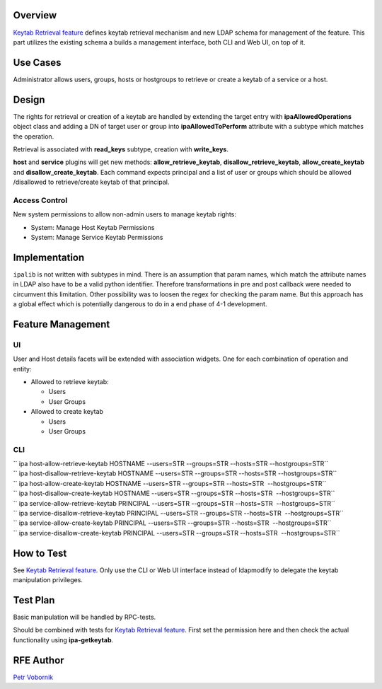 Overview
--------

`Keytab Retrieval feature <V4/Keytab_Retrieval>`__ defines keytab
retrieval mechanism and new LDAP schema for management of the feature.
This part utilizes the existing schema a builds a management interface,
both CLI and Web UI, on top of it.

.. _use_cases:

Use Cases
---------

Administrator allows users, groups, hosts or hostgroups to retrieve or
create a keytab of a service or a host.

Design
------

The rights for retrieval or creation of a keytab are handled by
extending the target entry with **ipaAllowedOperations** object class
and adding a DN of target user or group into **ipaAllowedToPerform**
attribute with a subtype which matches the operation.

Retrieval is associated with **read_keys** subtype, creation with
**write_keys**.

**host** and **service** plugins will get new methods:
**allow_retrieve_keytab**, **disallow_retrieve_keytab**,
**allow_create_keytab** and **disallow_create_keytab**. Each command
expects principal and a list of user or groups which should be allowed
/disallowed to retrieve/create keytab of that principal.

.. _access_control:

Access Control
~~~~~~~~~~~~~~

New system permissions to allow non-admin users to manage keytab rights:

-  System: Manage Host Keytab Permissions
-  System: Manage Service Keytab Permissions

Implementation
--------------

``ipalib`` is not written with subtypes in mind. There is an assumption
that param names, which match the attribute names in LDAP also have to
be a valid python identifier. Therefore transformations in pre and post
callback were needed to circumvent this limitation. Other possibility
was to loosen the regex for checking the param name. But this approach
has a global effect which is potentially dangerous to do in a end phase
of 4-1 development.

.. _feature_management:

Feature Management
------------------

UI
~~

User and Host details facets will be extended with association widgets.
One for each combination of operation and entity:

-  Allowed to retrieve keytab:

   -  Users
   -  User Groups

-  Allowed to create keytab

   -  Users
   -  User Groups

CLI
~~~

| `` ipa host-allow-retrieve-keytab HOSTNAME --users=STR --groups=STR --hosts=STR --hostgroups=STR``
| `` ipa host-disallow-retrieve-keytab HOSTNAME --users=STR --groups=STR --hosts=STR --hostgroups=STR``
| `` ipa host-allow-create-keytab HOSTNAME --users=STR --groups=STR --hosts=STR  --hostgroups=STR``
| `` ipa host-disallow-create-keytab HOSTNAME --users=STR --groups=STR --hosts=STR  --hostgroups=STR``

| `` ipa service-allow-retrieve-keytab PRINCIPAL --users=STR --groups=STR --hosts=STR  --hostgroups=STR``
| `` ipa service-disallow-retrieve-keytab PRINCIPAL --users=STR --groups=STR --hosts=STR  --hostgroups=STR``
| `` ipa service-allow-create-keytab PRINCIPAL --users=STR --groups=STR --hosts=STR  --hostgroups=STR``
| `` ipa service-disallow-create-keytab PRINCIPAL --users=STR --groups=STR --hosts=STR  --hostgroups=STR``

.. _how_to_test:

How to Test
-----------

See `Keytab Retrieval feature <V4/Keytab_Retrieval>`__. Only use the CLI
or Web UI interface instead of ldapmodify to delegate the keytab
manipulation privileges.

.. _test_plan:

Test Plan
---------

Basic manipulation will be handled by RPC-tests.

Should be combined with tests for `Keytab Retrieval
feature <V4/Keytab_Retrieval>`__. First set the permission here and then
check the actual functionality using **ipa-getkeytab**.

.. _rfe_author:

RFE Author
----------

`Petr Vobornik <User:Pvoborni>`__
